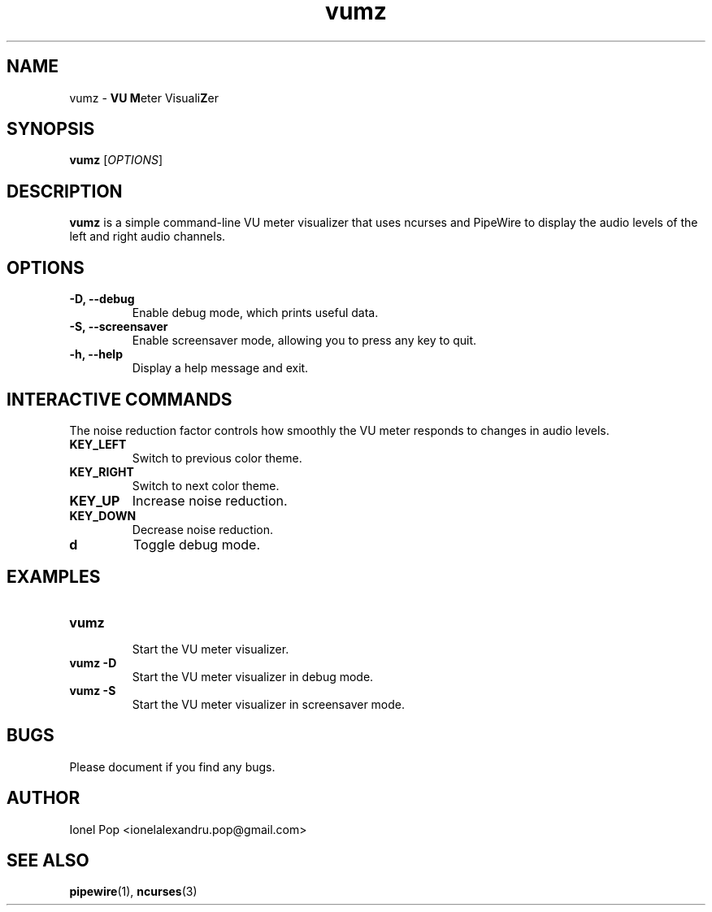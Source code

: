.TH vumz 1 "July 2024" "vumz 0.1" "User Commands"
.SH NAME
vumz \- \fBVU\fR \fBM\fReter Visuali\fBZ\fRer
.SH SYNOPSIS
.B vumz
.RI [ OPTIONS ]
.SH DESCRIPTION
.B vumz
is a simple command-line VU meter visualizer that uses ncurses and PipeWire to display the audio levels of the left and right audio channels.

.SH OPTIONS
.TP
.B \-D, \-\-debug
Enable debug mode, which prints useful data.
.TP
.B \-S, \-\-screensaver
Enable screensaver mode, allowing you to press any key to quit.
.TP
.B \-h, \-\-help
Display a help message and exit.

.SH INTERACTIVE COMMANDS
The noise reduction factor controls how smoothly the VU meter responds to changes in audio levels.
.TP
.B KEY_LEFT
Switch to previous color theme.
.TP
.B KEY_RIGHT
Switch to next color theme.
.TP
.B KEY_UP
Increase noise reduction.
.TP
.B KEY_DOWN
Decrease noise reduction.
.TP
.B d
Toggle debug mode.

.SH EXAMPLES
.TP
.B vumz
.br
Start the VU meter visualizer.
.BR
.TP
.B vumz \-D
.br
Start the VU meter visualizer in debug mode.
.BR
.TP
.B vumz \-S
.br
Start the VU meter visualizer in screensaver mode.
.BR

.SH BUGS
Please document if you find any bugs.

.SH AUTHOR
Ionel Pop <ionelalexandru.pop@gmail.com>

.SH SEE ALSO
.BR pipewire (1),
.BR ncurses (3)
